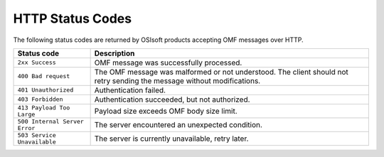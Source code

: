 HTTP Status Codes
=================

The following status codes are returned by OSIsoft products accepting OMF messages over HTTP.

============================= =============================
Status code                   Description
============================= =============================
``2xx Success``   	          OMF message was successfully processed.
``400 Bad request``           The OMF message was malformed or not understood. The client should not retry sending the message without modifications.
``401 Unauthorized``          Authentication failed.
``403 Forbidden``             Authentication succeeded, but not authorized.
``413 Payload Too Large``     Payload size exceeds OMF body size limit.
``500 Internal Server Error`` The server encountered an unexpected condition.
``503 Service Unavailable``   The server is currently unavailable, retry later.
============================= =============================